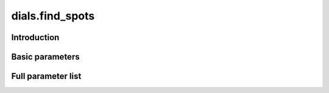 dials.find_spots
================

Introduction
------------

Basic parameters
----------------

.. phil:: dials.command_line.find_spots.phil_scope
   :expert-level: 0
   :attributes-level: 0


Full parameter list
-------------------

.. phil:: dials.command_line.find_spots.phil_scope
   :expert-level: 2
   :attributes-level: 2
